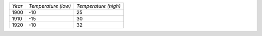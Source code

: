 +------+-------------------+--------------------+
|*Year*|*Temperature (low)*|*Temperature (high)*|
+------+-------------------+--------------------+
|1900  |-10                |25                  |
+------+-------------------+--------------------+
|1910  |-15                |30                  |
+------+-------------------+--------------------+
|1920  |-10                |32                  |
+------+-------------------+--------------------+

